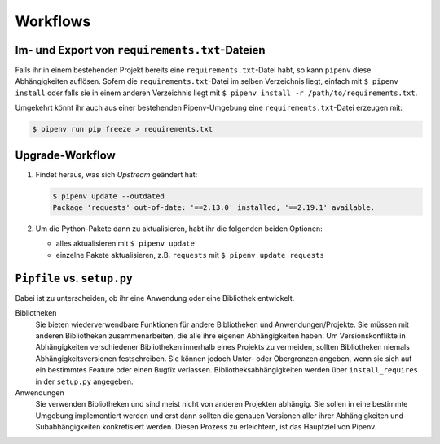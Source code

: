 Workflows
=========

Im- und Export von ``requirements.txt``-Dateien
-----------------------------------------------

Falls ihr in einem bestehenden Projekt bereits eine ``requirements.txt``-Datei
habt, so kann ``pipenv`` diese Abhängigkeiten auflösen. Sofern die
``requirements.txt``-Datei im selben Verzeichnis liegt, einfach mit
``$ pipenv install`` oder falls sie in einem anderen Verzeichnis liegt mit
``$ pipenv install -r /path/to/requirements.txt``.

Umgekehrt könnt ihr auch aus einer bestehenden Pipenv-Umgebung eine
``requirements.txt``-Datei erzeugen mit:

.. code-block:: console

    $ pipenv run pip freeze > requirements.txt

Upgrade-Workflow
----------------

#. Findet heraus, was sich *Upstream* geändert hat:

   .. code-block:: console

    $ pipenv update --outdated
    Package 'requests' out-of-date: '==2.13.0' installed, '==2.19.1' available.

#. Um die Python-Pakete dann zu aktualisieren, habt ihr die folgenden beiden
   Optionen:

   * alles aktualisieren mit ``$ pipenv update``
   * einzelne Pakete aktualisieren, z.B. ``requests`` mit ``$ pipenv update requests``

``Pipfile`` vs. ``setup.py``
----------------------------

Dabei ist zu unterscheiden, ob ihr eine Anwendung oder eine Bibliothek
entwickelt. 

Bibliotheken
    Sie bieten wiederverwendbare Funktionen für andere Bibliotheken und
    Anwendungen/Projekte. Sie müssen mit anderen Bibliotheken zusammenarbeiten,
    die alle ihre eigenen Abhängigkeiten haben. Um Versionskonflikte in
    Abhängigkeiten verschiedener Bibliotheken innerhalb eines Projekts zu
    vermeiden, sollten Bibliotheken niemals Abhängigkeitsversionen
    festschreiben. Sie können jedoch Unter- oder Obergrenzen angeben, wenn sie
    sich auf ein bestimmtes Feature oder einen Bugfix verlassen.
    Bibliotheksabhängigkeiten werden über ``install_requires`` in der
    ``setup.py`` angegeben.
Anwendungen
    Sie verwenden Bibliotheken und sind meist nicht von anderen Projekten
    abhängig. Sie sollen in eine bestimmte Umgebung implementiert werden und
    erst dann sollten die genauen Versionen aller ihrer Abhängigkeiten und
    Subabhängigkeiten konkretisiert werden. Diesen Prozess zu erleichtern,
    ist das Hauptziel von Pipenv.

